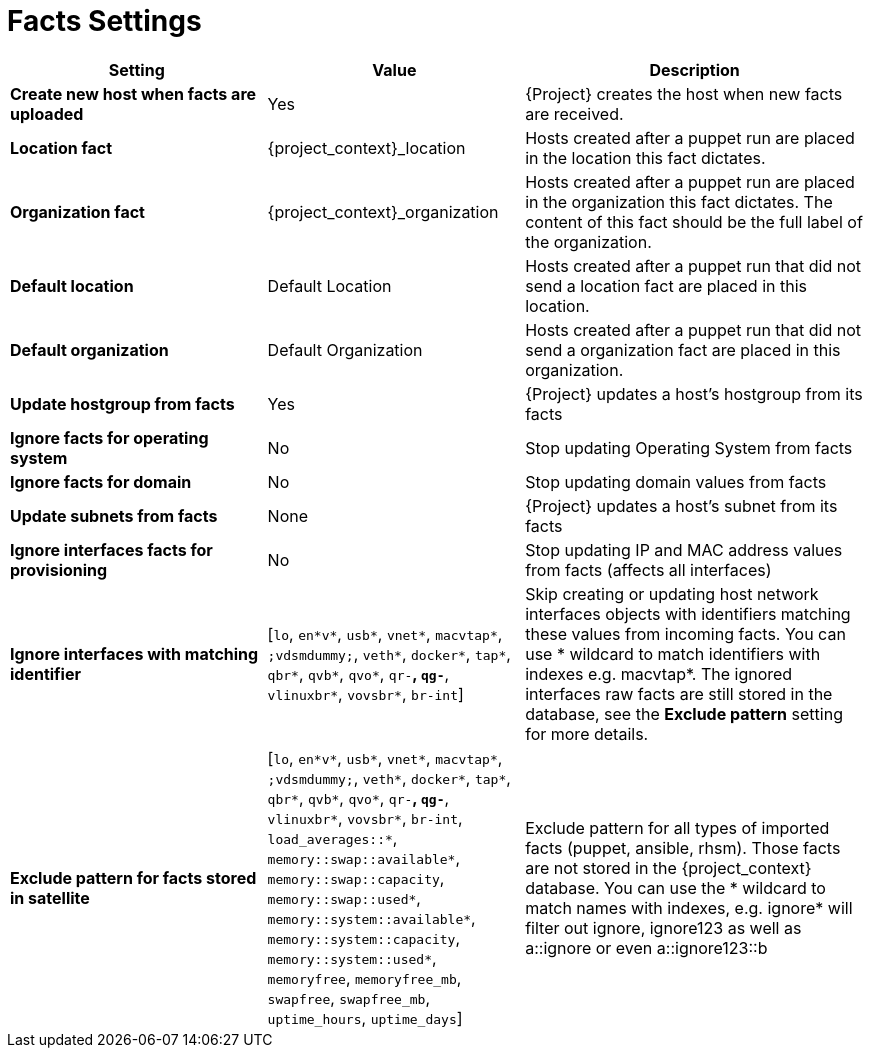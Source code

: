 [id="facts_settings_{context}"]
= Facts Settings

[cols="30%,30%,40%",options="header"]
|====
| Setting | Value | Description
| *Create new host when facts are uploaded* | Yes | {Project} creates the host when new facts are received.
| *Location fact* | {project_context}_location | Hosts created after a puppet run are placed in the location this fact dictates.
| *Organization fact* | {project_context}_organization | Hosts created after a puppet run are placed in the organization this fact dictates.
The content of this fact should be the full label of the organization.
| *Default location* | Default Location | Hosts created after a puppet run that did not send a location fact are placed in this location.
| *Default organization* | Default Organization | Hosts created after a puppet run that did not send a organization fact are placed in this organization.
| *Update hostgroup from facts* | Yes | {Project} updates a host's hostgroup from its facts
| *Ignore facts for operating system* | No | Stop updating Operating System from facts
| *Ignore facts for domain* | No | Stop updating domain values from facts
| *Update subnets from facts* | None | {Project} updates a host's subnet from its facts
| *Ignore interfaces facts for provisioning* | No | Stop updating IP and MAC address values from facts (affects all interfaces)
| *Ignore interfaces with matching identifier* | [`lo`, `en*v*`, `usb*`, `vnet*`, `macvtap*`, `;vdsmdummy;`, `veth*`, `docker*`, `tap*`, `qbr*`, `qvb*`, `qvo*`, `qr-*`, `qg-*`, `vlinuxbr*`, `vovsbr*`, `br-int`] | Skip creating or updating host network interfaces objects with identifiers matching these values from incoming facts.
You can use * wildcard to match identifiers with indexes e.g. macvtap*.
The ignored interfaces raw facts are still stored in the database, see the *Exclude pattern* setting for more details.
| *Exclude pattern for facts stored in satellite* | [`lo`, `en*v*`, `usb*`, `vnet*`, `macvtap*`, `;vdsmdummy;`, `veth*`, `docker*`, `tap*`, `qbr*`, `qvb*`, `qvo*`, `qr-*`, `qg-*`, `vlinuxbr*`, `vovsbr*`, `br-int`, `load_averages::*`, `memory::swap::available*`, `memory::swap::capacity`, `memory::swap::used*`, `memory::system::available*`, `memory::system::capacity`, `memory::system::used*`, `memoryfree`, `memoryfree_mb`, `swapfree`, `swapfree_mb`, `uptime_hours`, `uptime_days`] | Exclude pattern for all types of imported facts (puppet, ansible, rhsm).
Those facts are not stored in the {project_context} database.
You can use the * wildcard to match names with indexes, e.g. ignore* will filter out ignore, ignore123 as well as a::ignore or even a::ignore123::b
|====

